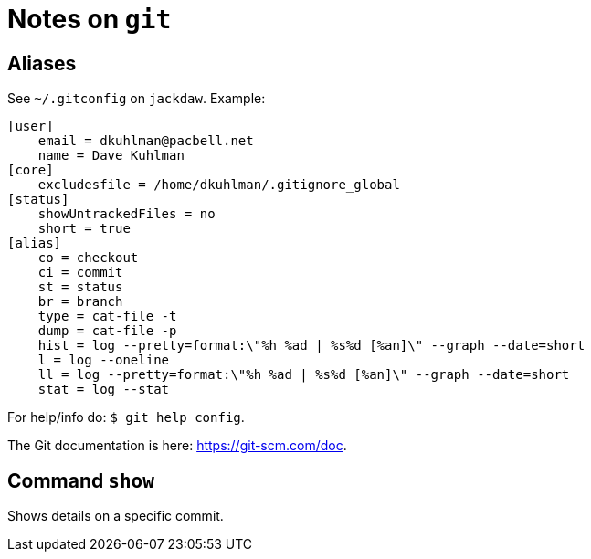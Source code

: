 = Notes on `git`

== Aliases

See `~/.gitconfig` on `jackdaw`.  Example:

----
[user]
    email = dkuhlman@pacbell.net
    name = Dave Kuhlman
[core]                                             
    excludesfile = /home/dkuhlman/.gitignore_global
[status]                   
    showUntrackedFiles = no
    short = true
[alias]          
    co = checkout
    ci = commit
    st = status
    br = branch       
    type = cat-file -t
    dump = cat-file -p                                                     
    hist = log --pretty=format:\"%h %ad | %s%d [%an]\" --graph --date=short
    l = log --oneline                                                    
    ll = log --pretty=format:\"%h %ad | %s%d [%an]\" --graph --date=short
    stat = log --stat
----

For help/info do: `$ git help config`.

The Git documentation is here: https://git-scm.com/doc.

== Command `show`

Shows details on a specific commit.


// vim:ft=asciidoc:
